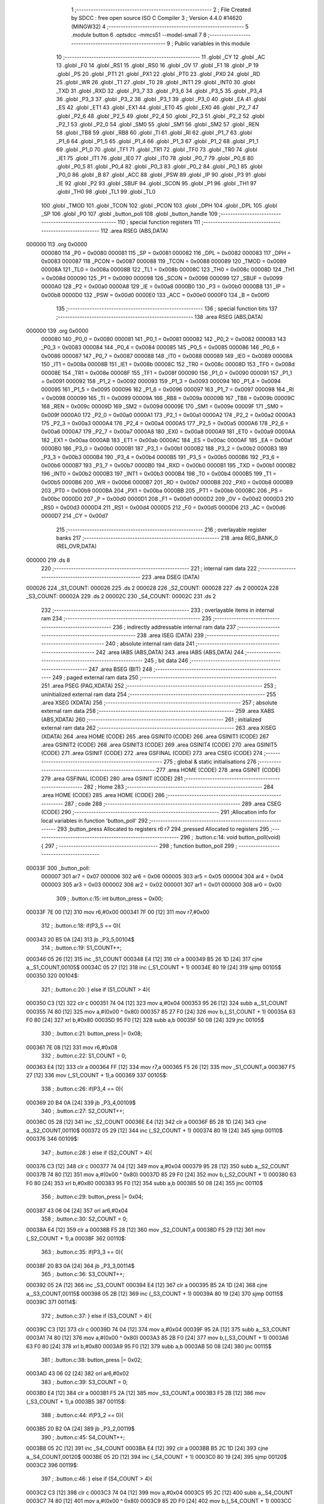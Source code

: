                                       1 ;--------------------------------------------------------
                                      2 ; File Created by SDCC : free open source ISO C Compiler 
                                      3 ; Version 4.4.0 #14620 (MINGW32)
                                      4 ;--------------------------------------------------------
                                      5 	.module button
                                      6 	.optsdcc -mmcs51 --model-small
                                      7 	
                                      8 ;--------------------------------------------------------
                                      9 ; Public variables in this module
                                     10 ;--------------------------------------------------------
                                     11 	.globl _CY
                                     12 	.globl _AC
                                     13 	.globl _F0
                                     14 	.globl _RS1
                                     15 	.globl _RS0
                                     16 	.globl _OV
                                     17 	.globl _F1
                                     18 	.globl _P
                                     19 	.globl _PS
                                     20 	.globl _PT1
                                     21 	.globl _PX1
                                     22 	.globl _PT0
                                     23 	.globl _PX0
                                     24 	.globl _RD
                                     25 	.globl _WR
                                     26 	.globl _T1
                                     27 	.globl _T0
                                     28 	.globl _INT1
                                     29 	.globl _INT0
                                     30 	.globl _TXD
                                     31 	.globl _RXD
                                     32 	.globl _P3_7
                                     33 	.globl _P3_6
                                     34 	.globl _P3_5
                                     35 	.globl _P3_4
                                     36 	.globl _P3_3
                                     37 	.globl _P3_2
                                     38 	.globl _P3_1
                                     39 	.globl _P3_0
                                     40 	.globl _EA
                                     41 	.globl _ES
                                     42 	.globl _ET1
                                     43 	.globl _EX1
                                     44 	.globl _ET0
                                     45 	.globl _EX0
                                     46 	.globl _P2_7
                                     47 	.globl _P2_6
                                     48 	.globl _P2_5
                                     49 	.globl _P2_4
                                     50 	.globl _P2_3
                                     51 	.globl _P2_2
                                     52 	.globl _P2_1
                                     53 	.globl _P2_0
                                     54 	.globl _SM0
                                     55 	.globl _SM1
                                     56 	.globl _SM2
                                     57 	.globl _REN
                                     58 	.globl _TB8
                                     59 	.globl _RB8
                                     60 	.globl _TI
                                     61 	.globl _RI
                                     62 	.globl _P1_7
                                     63 	.globl _P1_6
                                     64 	.globl _P1_5
                                     65 	.globl _P1_4
                                     66 	.globl _P1_3
                                     67 	.globl _P1_2
                                     68 	.globl _P1_1
                                     69 	.globl _P1_0
                                     70 	.globl _TF1
                                     71 	.globl _TR1
                                     72 	.globl _TF0
                                     73 	.globl _TR0
                                     74 	.globl _IE1
                                     75 	.globl _IT1
                                     76 	.globl _IE0
                                     77 	.globl _IT0
                                     78 	.globl _P0_7
                                     79 	.globl _P0_6
                                     80 	.globl _P0_5
                                     81 	.globl _P0_4
                                     82 	.globl _P0_3
                                     83 	.globl _P0_2
                                     84 	.globl _P0_1
                                     85 	.globl _P0_0
                                     86 	.globl _B
                                     87 	.globl _ACC
                                     88 	.globl _PSW
                                     89 	.globl _IP
                                     90 	.globl _P3
                                     91 	.globl _IE
                                     92 	.globl _P2
                                     93 	.globl _SBUF
                                     94 	.globl _SCON
                                     95 	.globl _P1
                                     96 	.globl _TH1
                                     97 	.globl _TH0
                                     98 	.globl _TL1
                                     99 	.globl _TL0
                                    100 	.globl _TMOD
                                    101 	.globl _TCON
                                    102 	.globl _PCON
                                    103 	.globl _DPH
                                    104 	.globl _DPL
                                    105 	.globl _SP
                                    106 	.globl _P0
                                    107 	.globl _button_poll
                                    108 	.globl _button_handle
                                    109 ;--------------------------------------------------------
                                    110 ; special function registers
                                    111 ;--------------------------------------------------------
                                    112 	.area RSEG    (ABS,DATA)
      000000                        113 	.org 0x0000
                           000080   114 _P0	=	0x0080
                           000081   115 _SP	=	0x0081
                           000082   116 _DPL	=	0x0082
                           000083   117 _DPH	=	0x0083
                           000087   118 _PCON	=	0x0087
                           000088   119 _TCON	=	0x0088
                           000089   120 _TMOD	=	0x0089
                           00008A   121 _TL0	=	0x008a
                           00008B   122 _TL1	=	0x008b
                           00008C   123 _TH0	=	0x008c
                           00008D   124 _TH1	=	0x008d
                           000090   125 _P1	=	0x0090
                           000098   126 _SCON	=	0x0098
                           000099   127 _SBUF	=	0x0099
                           0000A0   128 _P2	=	0x00a0
                           0000A8   129 _IE	=	0x00a8
                           0000B0   130 _P3	=	0x00b0
                           0000B8   131 _IP	=	0x00b8
                           0000D0   132 _PSW	=	0x00d0
                           0000E0   133 _ACC	=	0x00e0
                           0000F0   134 _B	=	0x00f0
                                    135 ;--------------------------------------------------------
                                    136 ; special function bits
                                    137 ;--------------------------------------------------------
                                    138 	.area RSEG    (ABS,DATA)
      000000                        139 	.org 0x0000
                           000080   140 _P0_0	=	0x0080
                           000081   141 _P0_1	=	0x0081
                           000082   142 _P0_2	=	0x0082
                           000083   143 _P0_3	=	0x0083
                           000084   144 _P0_4	=	0x0084
                           000085   145 _P0_5	=	0x0085
                           000086   146 _P0_6	=	0x0086
                           000087   147 _P0_7	=	0x0087
                           000088   148 _IT0	=	0x0088
                           000089   149 _IE0	=	0x0089
                           00008A   150 _IT1	=	0x008a
                           00008B   151 _IE1	=	0x008b
                           00008C   152 _TR0	=	0x008c
                           00008D   153 _TF0	=	0x008d
                           00008E   154 _TR1	=	0x008e
                           00008F   155 _TF1	=	0x008f
                           000090   156 _P1_0	=	0x0090
                           000091   157 _P1_1	=	0x0091
                           000092   158 _P1_2	=	0x0092
                           000093   159 _P1_3	=	0x0093
                           000094   160 _P1_4	=	0x0094
                           000095   161 _P1_5	=	0x0095
                           000096   162 _P1_6	=	0x0096
                           000097   163 _P1_7	=	0x0097
                           000098   164 _RI	=	0x0098
                           000099   165 _TI	=	0x0099
                           00009A   166 _RB8	=	0x009a
                           00009B   167 _TB8	=	0x009b
                           00009C   168 _REN	=	0x009c
                           00009D   169 _SM2	=	0x009d
                           00009E   170 _SM1	=	0x009e
                           00009F   171 _SM0	=	0x009f
                           0000A0   172 _P2_0	=	0x00a0
                           0000A1   173 _P2_1	=	0x00a1
                           0000A2   174 _P2_2	=	0x00a2
                           0000A3   175 _P2_3	=	0x00a3
                           0000A4   176 _P2_4	=	0x00a4
                           0000A5   177 _P2_5	=	0x00a5
                           0000A6   178 _P2_6	=	0x00a6
                           0000A7   179 _P2_7	=	0x00a7
                           0000A8   180 _EX0	=	0x00a8
                           0000A9   181 _ET0	=	0x00a9
                           0000AA   182 _EX1	=	0x00aa
                           0000AB   183 _ET1	=	0x00ab
                           0000AC   184 _ES	=	0x00ac
                           0000AF   185 _EA	=	0x00af
                           0000B0   186 _P3_0	=	0x00b0
                           0000B1   187 _P3_1	=	0x00b1
                           0000B2   188 _P3_2	=	0x00b2
                           0000B3   189 _P3_3	=	0x00b3
                           0000B4   190 _P3_4	=	0x00b4
                           0000B5   191 _P3_5	=	0x00b5
                           0000B6   192 _P3_6	=	0x00b6
                           0000B7   193 _P3_7	=	0x00b7
                           0000B0   194 _RXD	=	0x00b0
                           0000B1   195 _TXD	=	0x00b1
                           0000B2   196 _INT0	=	0x00b2
                           0000B3   197 _INT1	=	0x00b3
                           0000B4   198 _T0	=	0x00b4
                           0000B5   199 _T1	=	0x00b5
                           0000B6   200 _WR	=	0x00b6
                           0000B7   201 _RD	=	0x00b7
                           0000B8   202 _PX0	=	0x00b8
                           0000B9   203 _PT0	=	0x00b9
                           0000BA   204 _PX1	=	0x00ba
                           0000BB   205 _PT1	=	0x00bb
                           0000BC   206 _PS	=	0x00bc
                           0000D0   207 _P	=	0x00d0
                           0000D1   208 _F1	=	0x00d1
                           0000D2   209 _OV	=	0x00d2
                           0000D3   210 _RS0	=	0x00d3
                           0000D4   211 _RS1	=	0x00d4
                           0000D5   212 _F0	=	0x00d5
                           0000D6   213 _AC	=	0x00d6
                           0000D7   214 _CY	=	0x00d7
                                    215 ;--------------------------------------------------------
                                    216 ; overlayable register banks
                                    217 ;--------------------------------------------------------
                                    218 	.area REG_BANK_0	(REL,OVR,DATA)
      000000                        219 	.ds 8
                                    220 ;--------------------------------------------------------
                                    221 ; internal ram data
                                    222 ;--------------------------------------------------------
                                    223 	.area DSEG    (DATA)
      000026                        224 _S1_COUNT:
      000026                        225 	.ds 2
      000028                        226 _S2_COUNT:
      000028                        227 	.ds 2
      00002A                        228 _S3_COUNT:
      00002A                        229 	.ds 2
      00002C                        230 _S4_COUNT:
      00002C                        231 	.ds 2
                                    232 ;--------------------------------------------------------
                                    233 ; overlayable items in internal ram
                                    234 ;--------------------------------------------------------
                                    235 ;--------------------------------------------------------
                                    236 ; indirectly addressable internal ram data
                                    237 ;--------------------------------------------------------
                                    238 	.area ISEG    (DATA)
                                    239 ;--------------------------------------------------------
                                    240 ; absolute internal ram data
                                    241 ;--------------------------------------------------------
                                    242 	.area IABS    (ABS,DATA)
                                    243 	.area IABS    (ABS,DATA)
                                    244 ;--------------------------------------------------------
                                    245 ; bit data
                                    246 ;--------------------------------------------------------
                                    247 	.area BSEG    (BIT)
                                    248 ;--------------------------------------------------------
                                    249 ; paged external ram data
                                    250 ;--------------------------------------------------------
                                    251 	.area PSEG    (PAG,XDATA)
                                    252 ;--------------------------------------------------------
                                    253 ; uninitialized external ram data
                                    254 ;--------------------------------------------------------
                                    255 	.area XSEG    (XDATA)
                                    256 ;--------------------------------------------------------
                                    257 ; absolute external ram data
                                    258 ;--------------------------------------------------------
                                    259 	.area XABS    (ABS,XDATA)
                                    260 ;--------------------------------------------------------
                                    261 ; initialized external ram data
                                    262 ;--------------------------------------------------------
                                    263 	.area XISEG   (XDATA)
                                    264 	.area HOME    (CODE)
                                    265 	.area GSINIT0 (CODE)
                                    266 	.area GSINIT1 (CODE)
                                    267 	.area GSINIT2 (CODE)
                                    268 	.area GSINIT3 (CODE)
                                    269 	.area GSINIT4 (CODE)
                                    270 	.area GSINIT5 (CODE)
                                    271 	.area GSINIT  (CODE)
                                    272 	.area GSFINAL (CODE)
                                    273 	.area CSEG    (CODE)
                                    274 ;--------------------------------------------------------
                                    275 ; global & static initialisations
                                    276 ;--------------------------------------------------------
                                    277 	.area HOME    (CODE)
                                    278 	.area GSINIT  (CODE)
                                    279 	.area GSFINAL (CODE)
                                    280 	.area GSINIT  (CODE)
                                    281 ;--------------------------------------------------------
                                    282 ; Home
                                    283 ;--------------------------------------------------------
                                    284 	.area HOME    (CODE)
                                    285 	.area HOME    (CODE)
                                    286 ;--------------------------------------------------------
                                    287 ; code
                                    288 ;--------------------------------------------------------
                                    289 	.area CSEG    (CODE)
                                    290 ;------------------------------------------------------------
                                    291 ;Allocation info for local variables in function 'button_poll'
                                    292 ;------------------------------------------------------------
                                    293 ;button_press              Allocated to registers r6 r7 
                                    294 ;pressed                   Allocated to registers 
                                    295 ;------------------------------------------------------------
                                    296 ;	.\button.c:14: void button_poll(void){
                                    297 ;	-----------------------------------------
                                    298 ;	 function button_poll
                                    299 ;	-----------------------------------------
      00033F                        300 _button_poll:
                           000007   301 	ar7 = 0x07
                           000006   302 	ar6 = 0x06
                           000005   303 	ar5 = 0x05
                           000004   304 	ar4 = 0x04
                           000003   305 	ar3 = 0x03
                           000002   306 	ar2 = 0x02
                           000001   307 	ar1 = 0x01
                           000000   308 	ar0 = 0x00
                                    309 ;	.\button.c:15: int button_press = 0x00;
      00033F 7E 00            [12]  310 	mov	r6,#0x00
      000341 7F 00            [12]  311 	mov	r7,#0x00
                                    312 ;	.\button.c:18: if(P3_5 == 0){
      000343 20 B5 0A         [24]  313 	jb	_P3_5,00104$
                                    314 ;	.\button.c:19: S1_COUNT++;
      000346 05 26            [12]  315 	inc	_S1_COUNT
      000348 E4               [12]  316 	clr	a
      000349 B5 26 1D         [24]  317 	cjne	a,_S1_COUNT,00105$
      00034C 05 27            [12]  318 	inc	(_S1_COUNT + 1)
      00034E 80 19            [24]  319 	sjmp	00105$
      000350                        320 00104$:
                                    321 ;	.\button.c:20: } else if (S1_COUNT > 4){
      000350 C3               [12]  322 	clr	c
      000351 74 04            [12]  323 	mov	a,#0x04
      000353 95 26            [12]  324 	subb	a,_S1_COUNT
      000355 74 80            [12]  325 	mov	a,#(0x00 ^ 0x80)
      000357 85 27 F0         [24]  326 	mov	b,(_S1_COUNT + 1)
      00035A 63 F0 80         [24]  327 	xrl	b,#0x80
      00035D 95 F0            [12]  328 	subb	a,b
      00035F 50 08            [24]  329 	jnc	00105$
                                    330 ;	.\button.c:21: button_press |= 0x08;
      000361 7E 08            [12]  331 	mov	r6,#0x08
                                    332 ;	.\button.c:22: S1_COUNT = 0;
      000363 E4               [12]  333 	clr	a
      000364 FF               [12]  334 	mov	r7,a
      000365 F5 26            [12]  335 	mov	_S1_COUNT,a
      000367 F5 27            [12]  336 	mov	(_S1_COUNT + 1),a
      000369                        337 00105$:
                                    338 ;	.\button.c:26: if(P3_4 == 0){
      000369 20 B4 0A         [24]  339 	jb	_P3_4,00109$
                                    340 ;	.\button.c:27: S2_COUNT++;
      00036C 05 28            [12]  341 	inc	_S2_COUNT
      00036E E4               [12]  342 	clr	a
      00036F B5 28 1D         [24]  343 	cjne	a,_S2_COUNT,00110$
      000372 05 29            [12]  344 	inc	(_S2_COUNT + 1)
      000374 80 19            [24]  345 	sjmp	00110$
      000376                        346 00109$:
                                    347 ;	.\button.c:28: } else if (S2_COUNT > 4){
      000376 C3               [12]  348 	clr	c
      000377 74 04            [12]  349 	mov	a,#0x04
      000379 95 28            [12]  350 	subb	a,_S2_COUNT
      00037B 74 80            [12]  351 	mov	a,#(0x00 ^ 0x80)
      00037D 85 29 F0         [24]  352 	mov	b,(_S2_COUNT + 1)
      000380 63 F0 80         [24]  353 	xrl	b,#0x80
      000383 95 F0            [12]  354 	subb	a,b
      000385 50 08            [24]  355 	jnc	00110$
                                    356 ;	.\button.c:29: button_press |= 0x04;
      000387 43 06 04         [24]  357 	orl	ar6,#0x04
                                    358 ;	.\button.c:30: S2_COUNT = 0;
      00038A E4               [12]  359 	clr	a
      00038B F5 28            [12]  360 	mov	_S2_COUNT,a
      00038D F5 29            [12]  361 	mov	(_S2_COUNT + 1),a
      00038F                        362 00110$:
                                    363 ;	.\button.c:35: if(P3_3 == 0){
      00038F 20 B3 0A         [24]  364 	jb	_P3_3,00114$
                                    365 ;	.\button.c:36: S3_COUNT++;
      000392 05 2A            [12]  366 	inc	_S3_COUNT
      000394 E4               [12]  367 	clr	a
      000395 B5 2A 1D         [24]  368 	cjne	a,_S3_COUNT,00115$
      000398 05 2B            [12]  369 	inc	(_S3_COUNT + 1)
      00039A 80 19            [24]  370 	sjmp	00115$
      00039C                        371 00114$:
                                    372 ;	.\button.c:37: } else if (S3_COUNT > 4){
      00039C C3               [12]  373 	clr	c
      00039D 74 04            [12]  374 	mov	a,#0x04
      00039F 95 2A            [12]  375 	subb	a,_S3_COUNT
      0003A1 74 80            [12]  376 	mov	a,#(0x00 ^ 0x80)
      0003A3 85 2B F0         [24]  377 	mov	b,(_S3_COUNT + 1)
      0003A6 63 F0 80         [24]  378 	xrl	b,#0x80
      0003A9 95 F0            [12]  379 	subb	a,b
      0003AB 50 08            [24]  380 	jnc	00115$
                                    381 ;	.\button.c:38: button_press |= 0x02;
      0003AD 43 06 02         [24]  382 	orl	ar6,#0x02
                                    383 ;	.\button.c:39: S3_COUNT = 0;
      0003B0 E4               [12]  384 	clr	a
      0003B1 F5 2A            [12]  385 	mov	_S3_COUNT,a
      0003B3 F5 2B            [12]  386 	mov	(_S3_COUNT + 1),a
      0003B5                        387 00115$:
                                    388 ;	.\button.c:44: if(P3_2 == 0){
      0003B5 20 B2 0A         [24]  389 	jb	_P3_2,00119$
                                    390 ;	.\button.c:45: S4_COUNT++;
      0003B8 05 2C            [12]  391 	inc	_S4_COUNT
      0003BA E4               [12]  392 	clr	a
      0003BB B5 2C 1D         [24]  393 	cjne	a,_S4_COUNT,00120$
      0003BE 05 2D            [12]  394 	inc	(_S4_COUNT + 1)
      0003C0 80 19            [24]  395 	sjmp	00120$
      0003C2                        396 00119$:
                                    397 ;	.\button.c:46: } else if (S4_COUNT > 4){
      0003C2 C3               [12]  398 	clr	c
      0003C3 74 04            [12]  399 	mov	a,#0x04
      0003C5 95 2C            [12]  400 	subb	a,_S4_COUNT
      0003C7 74 80            [12]  401 	mov	a,#(0x00 ^ 0x80)
      0003C9 85 2D F0         [24]  402 	mov	b,(_S4_COUNT + 1)
      0003CC 63 F0 80         [24]  403 	xrl	b,#0x80
      0003CF 95 F0            [12]  404 	subb	a,b
      0003D1 50 08            [24]  405 	jnc	00120$
                                    406 ;	.\button.c:47: button_press |= 0x01;
      0003D3 43 06 01         [24]  407 	orl	ar6,#0x01
                                    408 ;	.\button.c:48: S4_COUNT = 0;
      0003D6 E4               [12]  409 	clr	a
      0003D7 F5 2C            [12]  410 	mov	_S4_COUNT,a
      0003D9 F5 2D            [12]  411 	mov	(_S4_COUNT + 1),a
      0003DB                        412 00120$:
                                    413 ;	.\button.c:50: button_handle(button_press);
      0003DB 8E 82            [24]  414 	mov	dpl, r6
      0003DD 8F 83            [24]  415 	mov	dph, r7
                                    416 ;	.\button.c:51: }
      0003DF 02 03 E2         [24]  417 	ljmp	_button_handle
                                    418 ;------------------------------------------------------------
                                    419 ;Allocation info for local variables in function 'button_handle'
                                    420 ;------------------------------------------------------------
                                    421 ;button_press              Allocated to registers r6 r7 
                                    422 ;------------------------------------------------------------
                                    423 ;	.\button.c:54: void button_handle(int button_press){
                                    424 ;	-----------------------------------------
                                    425 ;	 function button_handle
                                    426 ;	-----------------------------------------
      0003E2                        427 _button_handle:
      0003E2 AE 82            [24]  428 	mov	r6, dpl
      0003E4 AF 83            [24]  429 	mov	r7, dph
                                    430 ;	.\button.c:61: if(button_press & 1){
      0003E6 EE               [12]  431 	mov	a,r6
      0003E7 30 E0 06         [24]  432 	jnb	acc.0,00102$
                                    433 ;	.\button.c:62: SCREEN_FLAG = 0x0F;
      0003EA 75 2E 0F         [24]  434 	mov	_SCREEN_FLAG,#0x0f
      0003ED 75 2F 00         [24]  435 	mov	(_SCREEN_FLAG + 1),#0x00
      0003F0                        436 00102$:
                                    437 ;	.\button.c:66: button_press >>= 1;
      0003F0 EF               [12]  438 	mov	a,r7
      0003F1 A2 E7            [12]  439 	mov	c,acc.7
      0003F3 13               [12]  440 	rrc	a
      0003F4 CE               [12]  441 	xch	a,r6
      0003F5 13               [12]  442 	rrc	a
      0003F6 CE               [12]  443 	xch	a,r6
      0003F7 FF               [12]  444 	mov	r7,a
                                    445 ;	.\button.c:68: if(button_press & 1){
      0003F8 EE               [12]  446 	mov	a,r6
      0003F9 30 E0 06         [24]  447 	jnb	acc.0,00104$
                                    448 ;	.\button.c:69: SCREEN_FLAG = 0xF0;
      0003FC 75 2E F0         [24]  449 	mov	_SCREEN_FLAG,#0xf0
      0003FF 75 2F 00         [24]  450 	mov	(_SCREEN_FLAG + 1),#0x00
      000402                        451 00104$:
                                    452 ;	.\button.c:73: button_press >>= 1; 
      000402 EF               [12]  453 	mov	a,r7
      000403 A2 E7            [12]  454 	mov	c,acc.7
      000405 13               [12]  455 	rrc	a
      000406 CE               [12]  456 	xch	a,r6
      000407 13               [12]  457 	rrc	a
      000408 CE               [12]  458 	xch	a,r6
                                    459 ;	.\button.c:79: button_press >>= 1; 
      000409 A2 E7            [12]  460 	mov	c,acc.7
      00040B 13               [12]  461 	rrc	a
      00040C CE               [12]  462 	xch	a,r6
      00040D 13               [12]  463 	rrc	a
      00040E CE               [12]  464 	xch	a,r6
                                    465 ;	.\button.c:81: if(button_press & 1){
      00040F EE               [12]  466 	mov	a,r6
      000410 30 E0 16         [24]  467 	jnb	acc.0,00107$
                                    468 ;	.\button.c:83: BLINK_MODE = (BLINK_MODE + 1) % 3;
      000413 85 30 82         [24]  469 	mov	dpl,_BLINK_MODE
      000416 85 31 83         [24]  470 	mov	dph,(_BLINK_MODE + 1)
      000419 A3               [24]  471 	inc	dptr
      00041A 75 57 03         [24]  472 	mov	__modsint_PARM_2,#0x03
      00041D 75 58 00         [24]  473 	mov	(__modsint_PARM_2 + 1),#0x00
      000420 12 09 B2         [24]  474 	lcall	__modsint
      000423 85 82 30         [24]  475 	mov	_BLINK_MODE,dpl
      000426 85 83 31         [24]  476 	mov	(_BLINK_MODE + 1),dph
      000429                        477 00107$:
                                    478 ;	.\button.c:87: }
      000429 22               [24]  479 	ret
                                    480 	.area CSEG    (CODE)
                                    481 	.area CONST   (CODE)
                                    482 	.area XINIT   (CODE)
                                    483 	.area CABS    (ABS,CODE)
